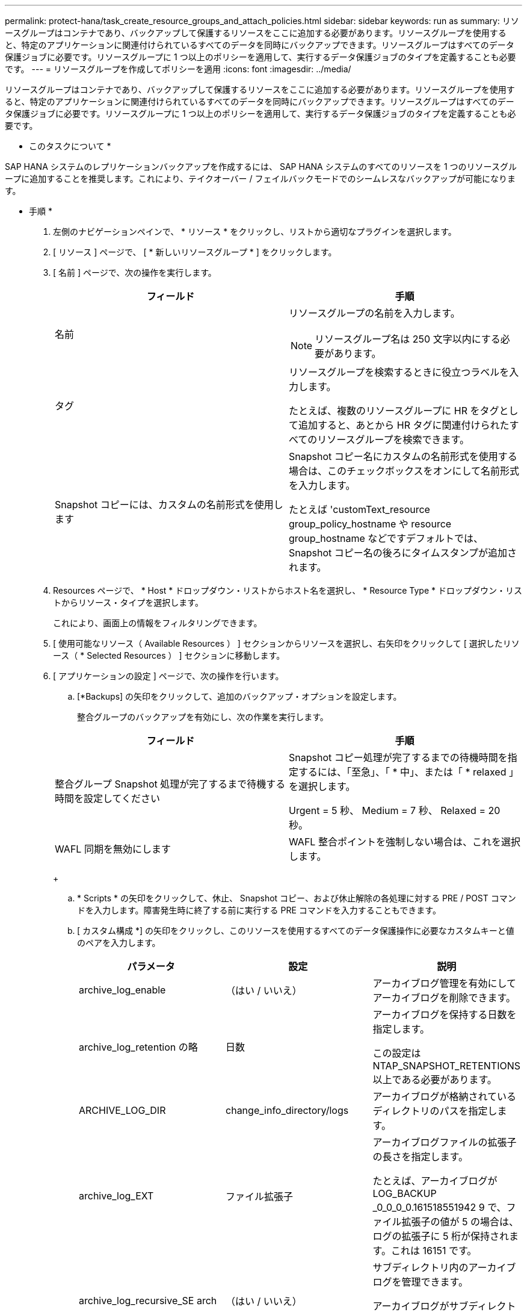 ---
permalink: protect-hana/task_create_resource_groups_and_attach_policies.html 
sidebar: sidebar 
keywords: run as 
summary: リソースグループはコンテナであり、バックアップして保護するリソースをここに追加する必要があります。リソースグループを使用すると、特定のアプリケーションに関連付けられているすべてのデータを同時にバックアップできます。リソースグループはすべてのデータ保護ジョブに必要です。リソースグループに 1 つ以上のポリシーを適用して、実行するデータ保護ジョブのタイプを定義することも必要です。 
---
= リソースグループを作成してポリシーを適用
:icons: font
:imagesdir: ../media/


[role="lead"]
リソースグループはコンテナであり、バックアップして保護するリソースをここに追加する必要があります。リソースグループを使用すると、特定のアプリケーションに関連付けられているすべてのデータを同時にバックアップできます。リソースグループはすべてのデータ保護ジョブに必要です。リソースグループに 1 つ以上のポリシーを適用して、実行するデータ保護ジョブのタイプを定義することも必要です。

* このタスクについて *

SAP HANA システムのレプリケーションバックアップを作成するには、 SAP HANA システムのすべてのリソースを 1 つのリソースグループに追加することを推奨します。これにより、テイクオーバー / フェイルバックモードでのシームレスなバックアップが可能になります。

* 手順 *

. 左側のナビゲーションペインで、 * リソース * をクリックし、リストから適切なプラグインを選択します。
. [ リソース ] ページで、 [ * 新しいリソースグループ * ] をクリックします。
. [ 名前 ] ページで、次の操作を実行します。
+
|===
| フィールド | 手順 


 a| 
名前
 a| 
リソースグループの名前を入力します。


NOTE: リソースグループ名は 250 文字以内にする必要があります。



 a| 
タグ
 a| 
リソースグループを検索するときに役立つラベルを入力します。

たとえば、複数のリソースグループに HR をタグとして追加すると、あとから HR タグに関連付けられたすべてのリソースグループを検索できます。



 a| 
Snapshot コピーには、カスタムの名前形式を使用します
 a| 
Snapshot コピー名にカスタムの名前形式を使用する場合は、このチェックボックスをオンにして名前形式を入力します。

たとえば 'customText_resource group_policy_hostname や resource group_hostname などですデフォルトでは、 Snapshot コピー名の後ろにタイムスタンプが追加されます。

|===
. Resources ページで、 * Host * ドロップダウン・リストからホスト名を選択し、 * Resource Type * ドロップダウン・リストからリソース・タイプを選択します。
+
これにより、画面上の情報をフィルタリングできます。

. [ 使用可能なリソース（ Available Resources ） ] セクションからリソースを選択し、右矢印をクリックして [ 選択したリソース（ * Selected Resources ） ] セクションに移動します。
. [ アプリケーションの設定 ] ページで、次の操作を行います。
+
.. [*Backups] の矢印をクリックして、追加のバックアップ・オプションを設定します。
+
整合グループのバックアップを有効にし、次の作業を実行します。

+
|===
| フィールド | 手順 


 a| 
整合グループ Snapshot 処理が完了するまで待機する時間を設定してください
 a| 
Snapshot コピー処理が完了するまでの待機時間を指定するには、「至急」、「 * 中」、または「 * relaxed 」を選択します。

Urgent = 5 秒、 Medium = 7 秒、 Relaxed = 20 秒。



 a| 
WAFL 同期を無効にします
 a| 
WAFL 整合ポイントを強制しない場合は、これを選択します。

|===
+
image:../media/application_settings.gif[""]

.. * Scripts * の矢印をクリックして、休止、 Snapshot コピー、および休止解除の各処理に対する PRE / POST コマンドを入力します。障害発生時に終了する前に実行する PRE コマンドを入力することもできます。
.. [ カスタム構成 *] の矢印をクリックし、このリソースを使用するすべてのデータ保護操作に必要なカスタムキーと値のペアを入力します。
+
|===
| パラメータ | 設定 | 説明 


 a| 
archive_log_enable
 a| 
（はい / いいえ）
 a| 
アーカイブログ管理を有効にしてアーカイブログを削除できます。



 a| 
archive_log_retention の略
 a| 
日数
 a| 
アーカイブログを保持する日数を指定します。

この設定は NTAP_SNAPSHOT_RETENTIONS 以上である必要があります。



 a| 
ARCHIVE_LOG_DIR
 a| 
change_info_directory/logs
 a| 
アーカイブログが格納されているディレクトリのパスを指定します。



 a| 
archive_log_EXT
 a| 
ファイル拡張子
 a| 
アーカイブログファイルの拡張子の長さを指定します。

たとえば、アーカイブログが LOG_BACKUP _0_0_0_0.161518551942 9 で、ファイル拡張子の値が 5 の場合は、ログの拡張子に 5 桁が保持されます。これは 16151 です。



 a| 
archive_log_recursive_SE arch
 a| 
（はい / いいえ）
 a| 
サブディレクトリ内のアーカイブログを管理できます。

アーカイブログがサブディレクトリにある場合は、このパラメータを使用してください。

|===
+

NOTE: カスタムのキーと値のペアは、 SAP HANA Linux プラグインシステムでサポートされており、一元化された Windows プラグインとして登録された SAP HANA データベースではサポートされていません。

.. Snapshot コピーツールの * 矢印をクリックして、 Snapshot コピーを作成するツールを選択します。
+
|===
| 状況 | 作業 


 a| 
SnapCenter で Plug-in for Windows を使用してファイルシステムを整合性のある状態にしてから Snapshot コピーを作成する。Linux リソースの場合、このオプションは適用されません。
 a| 
ファイルシステムの整合性を維持した状態で SnapCenter を選択します。

このオプションは、 SnapCenter Plug-in for SAP HANA Database には適用されません。



 a| 
SnapCenter を使用して、ストレージレベルの Snapshot コピーを作成します
 a| 
ファイルシステムの整合性なしで SnapCenter * を選択します。



 a| 
Snapshot コピーを作成するためにホストで実行するコマンドを入力する
 a| 
「 * other * 」を選択し、ホストで実行するコマンドを入力して Snapshot コピーを作成します。

|===


. [Policies] ページで、次の手順を実行します。
+
.. ドロップダウンリストから 1 つ以上のポリシーを選択します。
+

NOTE: また、 * をクリックしてポリシーを作成することもできますimage:../media/add_policy_from_resourcegroup.gif[""]*

+
ポリシーは、 Configure schedules for selected policies セクションに表示されます。

.. Configure Schedules （スケジュールの設定）列で、 * をクリックしますimage:../media/add_policy_from_resourcegroup.gif[""]* をクリックします。
.. [Add schedules for policy_name_] ダイアログボックスで、スケジュールを設定し、 [OK] をクリックします。
+
policy_name は、選択したポリシーの名前です。

+
設定されたスケジュールは、 [* Applied Schedules] 列に表示されます。

+
サードパーティ製バックアップスケジュールが SnapCenter バックアップスケジュールと重複している場合、それらのバックアップスケジュールはサポートされません。



. [ 通知 ] ページの [ 電子メールの設定 *] ドロップダウンリストから、電子メールを送信するシナリオを選択します。
+
また、送信者と受信者の E メールアドレス、および E メールの件名を指定する必要があります。SMTP サーバーは、 * Settings * > * Global Settings * で設定する必要があります。

. 概要を確認し、 [ 完了 ] をクリックします。

